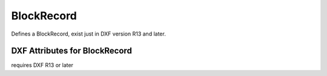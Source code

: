 BlockRecord
===========

.. class:: BlockRecord

Defines a BlockRecord, exist just in DXF version R13 and later.

DXF Attributes for BlockRecord
------------------------------

.. attribute:: BlockRecord.dxf.handle

.. attribute:: BlockRecord.dxf.owner

requires DXF R13 or later

.. attribute:: BlockRecord.dxf.name

.. attribute:: BlockRecord.dxf.layout